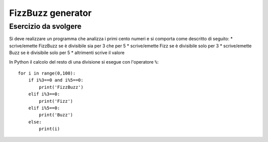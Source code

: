 FizzBuzz generator
==================

Esercizio da svolgere
+++++++++++++++++++++

Si deve realizzare un programma che analizza i primi cento numeri e si comporta come descritto di seguito:
* scrive/emette FizzBuzz se è divisibile sia per 3 che per 5
* scrive/emette Fizz se è divisibile solo per 3
* scrive/emette Buzz se è divisibile solo per 5
* altrimenti scrive il valore

In Python il calcolo del resto di una divisione si esegue con l'operatore ``%``::

  for i in range(0,100):
      if i%3==0 and i%5==0:
          print('FizzBuzz')
      elif i%3==0:
          print('Fizz')
      elif i%5==0:
          print('Buzz')
      else:
          print(i)
